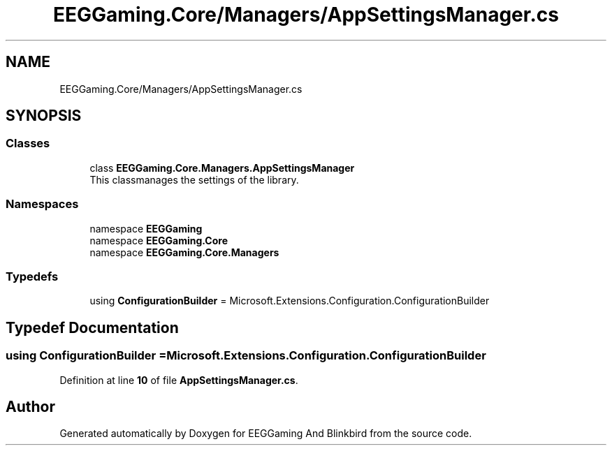 .TH "EEGGaming.Core/Managers/AppSettingsManager.cs" 3 "Version 0.2.7.5" "EEGGaming And Blinkbird" \" -*- nroff -*-
.ad l
.nh
.SH NAME
EEGGaming.Core/Managers/AppSettingsManager.cs
.SH SYNOPSIS
.br
.PP
.SS "Classes"

.in +1c
.ti -1c
.RI "class \fBEEGGaming\&.Core\&.Managers\&.AppSettingsManager\fP"
.br
.RI "This classmanages the settings of the library\&. "
.in -1c
.SS "Namespaces"

.in +1c
.ti -1c
.RI "namespace \fBEEGGaming\fP"
.br
.ti -1c
.RI "namespace \fBEEGGaming\&.Core\fP"
.br
.ti -1c
.RI "namespace \fBEEGGaming\&.Core\&.Managers\fP"
.br
.in -1c
.SS "Typedefs"

.in +1c
.ti -1c
.RI "using \fBConfigurationBuilder\fP = Microsoft\&.Extensions\&.Configuration\&.ConfigurationBuilder"
.br
.in -1c
.SH "Typedef Documentation"
.PP 
.SS "using \fBConfigurationBuilder\fP = Microsoft\&.Extensions\&.Configuration\&.ConfigurationBuilder"

.PP
Definition at line \fB10\fP of file \fBAppSettingsManager\&.cs\fP\&.
.SH "Author"
.PP 
Generated automatically by Doxygen for EEGGaming And Blinkbird from the source code\&.
